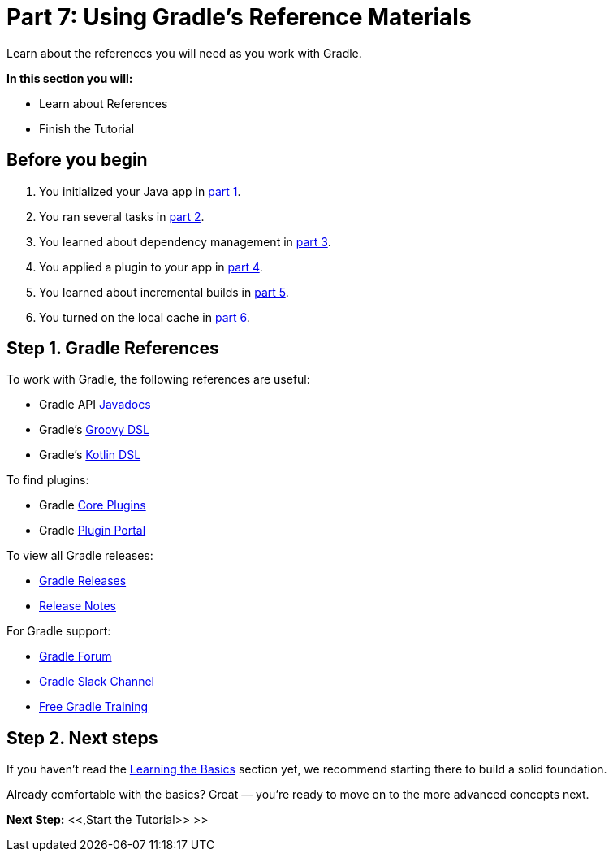 // Copyright (C) 2024 Gradle, Inc.
//
// Licensed under the Creative Commons Attribution-Noncommercial-ShareAlike 4.0 International License.;
// you may not use this file except in compliance with the License.
// You may obtain a copy of the License at
//
//      https://creativecommons.org/licenses/by-nc-sa/4.0/
//
// Unless required by applicable law or agreed to in writing, software
// distributed under the License is distributed on an "AS IS" BASIS,
// WITHOUT WARRANTIES OR CONDITIONS OF ANY KIND, either express or implied.
// See the License for the specific language governing permissions and
// limitations under the License.

[[part7_gradle_refs]]
= Part 7: Using Gradle's Reference Materials

Learn about the references you will need as you work with Gradle.

****
**In this section you will:**

- Learn about References
- Finish the Tutorial
****

[[part7_begin]]
== Before you begin

1. You initialized your Java app in <<part1_gradle_init.adoc#part1_begin,part 1>>.
2. You ran several tasks in <<part2_gradle_tasks#part2_begin,part 2>>.
3. You learned about dependency management in <<part3_gradle_dep_man#part3_begin,part 3>>.
4. You applied a plugin to your app in <<part4_gradle_plugins#part4_begin,part 4>>.
5. You learned about incremental builds in <<part5_gradle_inc_builds#part5_begin,part 5>>.
6. You turned on the local cache in <<part6_gradle_caching#part6_begin,part 6>>.

== Step 1. Gradle References

To work with Gradle, the following references are useful:

- Gradle API http://gradle.org/docs/current/javadoc/[Javadocs]
- Gradle's https://docs.gradle.org/current/dsl/index.html[Groovy DSL]
- Gradle's https://docs.gradle.org/current/kotlin-dsl/index.html[Kotlin DSL]

To find plugins:

- Gradle <<plugin_reference#plugin_reference,Core Plugins>>
- Gradle link:https://plugins.gradle.org/[Plugin Portal]

To view all Gradle releases:

- https://gradle.org/releases/[Gradle Releases]
- http://gradle.org/docs/current/release-notes[Release Notes]

For Gradle support:

- link:https://discuss.gradle.org/[Gradle Forum]
- link:https://gradle-community.slack.com/[Gradle Slack Channel]
- link:https://gradle.org/courses/[Free Gradle Training]

== Step 2. Next steps

If you haven’t read the <<gradle_basics.adoc#gradle,Learning the Basics>> section yet, we recommend starting there to build a solid foundation.

Already comfortable with the basics? Great — you’re ready to move on to the more advanced concepts next.

[.text-right]
**Next Step:** <<,Start the Tutorial>> >>
